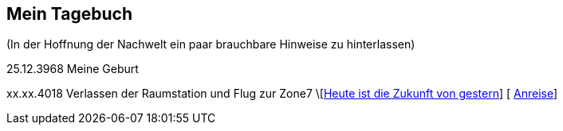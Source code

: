 ## Mein Tagebuch
(In der Hoffnung der Nachwelt ein paar brauchbare Hinweise zu hinterlassen)

25.12.3968 Meine Geburt

xx.xx.4018 Verlassen der Raumstation und Flug zur Zone7
\[xref:zone7/AbschiedFloridaArklab.adoc[Heute ist die Zukunft von gestern]]
[ xref:zone7/Anreise.adoc[Anreise]]
[xref:zone7/MyHome.adoc[Mein neues Heim] ]
